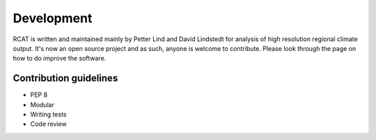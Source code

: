 Development
===========

RCAT is written and maintained mainly by Petter Lind and David Lindstedt for
analysis of high resolution regional climate output. It's now an open source
project and as such, anyone is welcome to contribute. Please look through the
page on how to do improve the software.

Contribution guidelines
-----------------------
* PEP 8
* Modular
* Writing tests
* Code review

